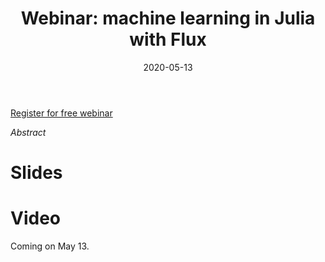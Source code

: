 #+title: Webinar: machine learning in Julia with Flux
#+slug: flux
#+date: 2020-05-13
#+place: 45 min live webinar

#+OPTIONS: toc:2

#+BEGIN_center
#+ATTR_HTML: :width 200
[[/img/workinprogress.svg]]
#+END_center

#+BEGIN_sticker
[[https://www.eventbrite.ca/e/machine-learning-in-julia-with-flux-registration-88600704091][Register for free webinar]]
#+END_sticker

**** /Abstract/

#+BEGIN_definition

#+END_definition

* Slides

#+BEGIN_export html
<a href="https://westgrid-webinars.netlify.com/flux/"><p align="center"><img src="/img/flux_slides.png" title="Link to slides" width="700" style="border:2px solid black"/></p></a>
#+END_export

* Video

Coming on May 13.
